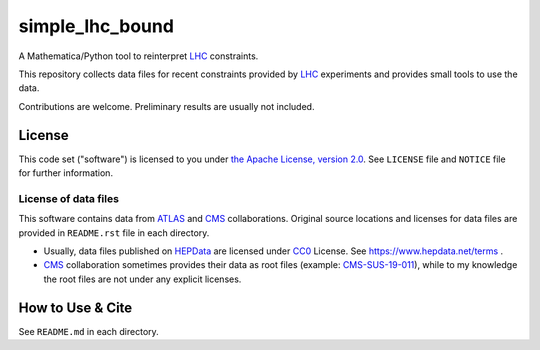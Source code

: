 simple_lhc_bound
================

A Mathematica/Python tool to reinterpret LHC_ constraints.

This repository collects data files for recent constraints provided by LHC_ experiments and provides small tools to use the data.

Contributions are welcome. Preliminary results are usually not included.


License
-------

This code set ("software") is licensed to you under |Apache2|_.
See ``LICENSE`` file and ``NOTICE`` file for further information.


License of data files
~~~~~~~~~~~~~~~~~~~~~

This software contains data from ATLAS_ and CMS_ collaborations.
Original source locations and licenses for data files are provided in ``README.rst`` file in each directory.

- Usually, data files published on `HEPData`_ are licensed under `CC0`_ License.
  See https://www.hepdata.net/terms .
- CMS_ collaboration sometimes provides their data as root files (example: `CMS-SUS-19-011 <http://cms-results.web.cern.ch/cms-results/public-results/publications/SUS-19-011/index.html>`_), while to my knowledge the root files are not under any explicit licenses.


How to Use & Cite
-----------------
See ``README.md`` in each directory.


.. |Apache2| replace:: the Apache License, version 2.0
.. _Apache2: https://www.apache.org/licenses/LICENSE-2.0
.. _CC0: https://creativecommons.org/publicdomain/zero/1.0/legalcode

.. _ATLAS: https://atlas.cern/
.. _CMS:   https://cms.cern/
.. _LHC:   https://lhc.cern/
.. _HEPData: https://www.hepdata.net/
